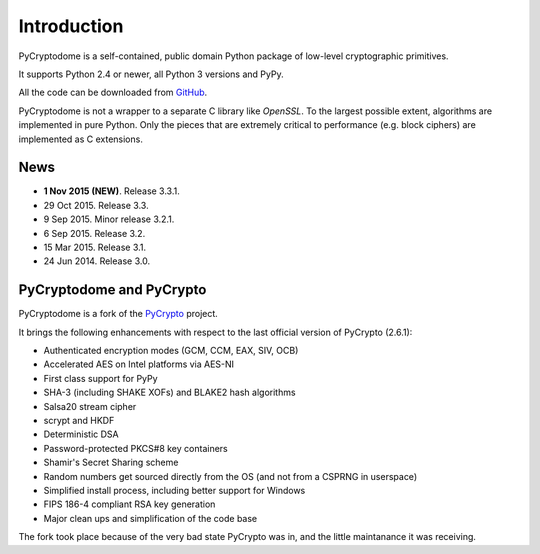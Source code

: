 Introduction
============

PyCryptodome is a self-contained, public domain Python package of low-level
cryptographic primitives.

It supports Python 2.4 or newer, all Python 3 versions and PyPy.

All the code can be downloaded from `GitHub`_.

PyCryptodome is not a wrapper to a separate C library like *OpenSSL*.
To the largest possible extent, algorithms are implemented in pure Python.
Only the pieces that are extremely critical to performance (e.g. block ciphers)
are implemented as C extensions.

News
----

* **1 Nov 2015 (NEW)**. Release 3.3.1.
* 29 Oct 2015. Release 3.3.
* 9 Sep 2015. Minor release 3.2.1.
* 6 Sep 2015. Release 3.2.
* 15 Mar 2015. Release 3.1.
* 24 Jun 2014. Release 3.0.

PyCryptodome and PyCrypto
-------------------------

PyCryptodome is a fork of the `PyCrypto <https://www.dlitz.net/software/pycrypto>`_ project.

It brings the following enhancements with respect to the last official version of PyCrypto (2.6.1):

* Authenticated encryption modes (GCM, CCM, EAX, SIV, OCB)
* Accelerated AES on Intel platforms via AES-NI
* First class support for PyPy
* SHA-3 (including SHAKE XOFs) and BLAKE2 hash algorithms
* Salsa20 stream cipher
* scrypt and HKDF
* Deterministic DSA
* Password-protected PKCS#8 key containers
* Shamir's Secret Sharing scheme
* Random numbers get sourced directly from the OS (and not from a CSPRNG in userspace)
* Simplified install process, including better support for Windows
* FIPS 186-4 compliant RSA key generation
* Major clean ups and simplification of the code base

The fork took place because of the very bad state PyCrypto was in,
and the little maintanance it was receiving.

.. _GitHub: https://github.com/Legrandin/pycryptodome
